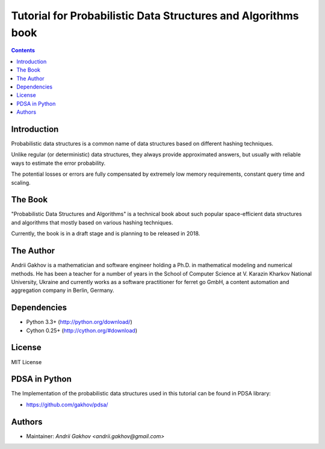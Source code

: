 Tutorial for Probabilistic Data Structures and Algorithms book
***************************************************************


.. contents ::


Introduction
------------

Probabilistic data structures is a common name of data structures
based on different hashing techniques.

Unlike regular (or deterministic) data structures, they always provide approximated answers, but usually with reliable ways to estimate the error probability.

The potential losses or errors are fully compensated by extremely
low memory requirements, constant query time and scaling.


The Book
---------

"Probabilistic Data Structures and Algorithms" is a technical book about such popular space-efficient data structures and algorithms that mostly based on various hashing techniques.

Currently, the book is in a draft stage and is planning to be released in 2018.


The Author
------------

Andrii Gakhov is a mathematician and software engineer holding a Ph.D. in mathematical modeling and numerical methods. He has been a teacher for a number of years in the School of Computer Science at V. Karazin Kharkov National University, Ukraine and currently works as a software practitioner for ferret go GmbH, a content automation and aggregation company in Berlin, Germany.


Dependencies
---------------------

* Python 3.3+ (http://python.org/download/)
* Cython 0.25+ (http://cython.org/#download)

License
-------

MIT License


PDSA in Python
---------------

The Implementation of the probabilistic data structures used in this tutorial can be
found in PDSA library:

* https://github.com/gakhov/pdsa/


Authors
-------

* Maintainer: `Andrii Gakhov <andrii.gakhov@gmail.com>`
